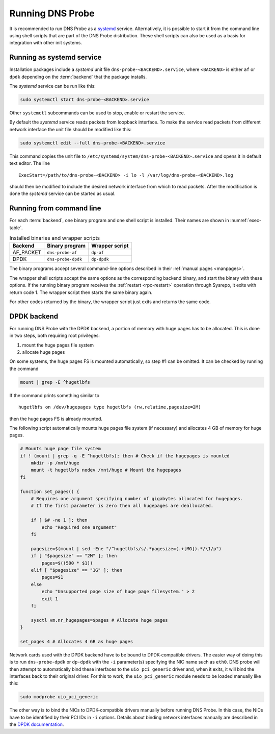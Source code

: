 *****************
Running DNS Probe
*****************

It is recommended to run DNS Probe as a `systemd <https://www.freedesktop.org/wiki/Software/systemd/>`_ service. Alternatively, it is possible to start it from the command line using shell scripts that are part of the DNS Probe distribution. These shell scripts can also be used as a basis for integration with other init systems.

Running as systemd service
==========================

Installation packages include a *systemd* unit file
``dns-probe-<BACKEND>.service``, where ``<BACKEND>`` is either ``af``
or ``dpdk`` depending on the :term:`backend` that the package installs.

The *systemd* service can be run like this:

.. code:: shell

    sudo systemctl start dns-probe-<BACKEND>.service

Other ``systemctl`` subcommands can be used to stop, enable or restart the service.

By default the *systemd* service reads packets from loopback interface. To make the service
read packets from different network interface the unit file should be modified like this:

.. code:: shell

    sudo systemctl edit --full dns-probe-<BACKEND>.service

This command copies the unit file to ``/etc/systemd/system/dns-probe-<BACKEND>.service`` and opens it
in default text editor. The line

::

    ExecStart=/path/to/dns-probe-<BACKEND> -i lo -l /var/log/dns-probe-<BACKEND>.log

should then be modified to include the desired network interface from which to read packets.
After the modification is done the *systemd* service can be started as usual.

Running from command line
=========================

For each :term:`backend`, one binary program and one shell script is installed. Their names are shown in :numref:`exec-table`.

.. _exec-table:

.. table:: Installed binaries and wrapper scripts

   +---------+------------------+--------------+
   |Backend  |Binary program    |Wrapper script|
   +=========+==================+==============+
   |AF_PACKET|``dns-probe-af``  |``dp-af``     |
   +---------+------------------+--------------+
   |DPDK     |``dns-probe-dpdk``|``dp-dpdk``   |
   +---------+------------------+--------------+

The binary programs accept several command-line options described in their :ref:`manual pages <manpages>`.

The wrapper shell scripts accept the same options as the corresponding backend binary, and start the binary with these options. If the running binary program receives the :ref:`restart <rpc-restart>` operation through Sysrepo, it exits with return code 1. The wrapper script then starts the same binary again.

For other codes returned by the binary, the wrapper script just exits and returns the same code.

DPDK backend
============

For running DNS Probe with the DPDK backend, a portion of memory with huge
pages has to be allocated. This is done in two steps, both requiring root privileges:

1. mount the huge pages file system
2. allocate huge pages

On some systems, the huge pages FS is mounted automatically, so step #1 can be omitted. It can be checked by running the command

.. code:: shell

   mount | grep -E ^hugetlbfs

If the command prints something similar to

::
 
   hugetlbfs on /dev/hugepages type hugetlbfs (rw,relatime,pagesize=2M)

then the huge pages FS is already mounted.

The following script automatically mounts huge pages file system (if
necessary) and allocates 4 GB of memory for huge pages.

.. code:: shell

    # Mounts huge page file system
    if ! (mount | grep -q -E ^hugetlbfs); then # Check if the hugepages is mounted
        mkdir -p /mnt/huge
        mount -t hugetlbfs nodev /mnt/huge # Mount the hugepages
    fi

    function set_pages() {
        # Requires one argument specifying number of gigabytes allocated for hugepages.
        # If the first parameter is zero then all hugepages are deallocated.

        if [ $# -ne 1 ]; then
            echo "Required one argument"
        fi

        pagesize=$(mount | sed -Ene "/^hugetlbfs/s/.*pagesize=(.+[MG]).*/\1/p")
        if [ "$pagesize" == "2M" ]; then
            pages=$((500 * $1))
        elif [ "$pagesize" == "1G" ]; then
            pages=$1
        else
            echo "Unsupported page size of huge page filesystem." > 2
            exit 1
        fi

        sysctl vm.nr_hugepages=$pages # Allocate huge pages
    }

    set_pages 4 # Allocates 4 GB as huge pages

Network cards used with the DPDK backend have to be bound to
DPDK-compatible drivers. The easier way of doing this is to run
``dns-probe-dpdk`` or ``dp-dpdk`` with the ``-i`` parameter(s)
specifying the NIC name such as ``eth0``. DNS probe will then attempt
to automatically bind these interfaces to the ``uio_pci_generic``
driver and, when it exits, it will bind the interfaces back to their
original driver. For this to work, the ``uio_pci_generic`` module
needs to be loaded manually like this:

.. code:: shell

    sudo modprobe uio_pci_generic

The other way is to bind the NICs to DPDK-compatible drivers manually
before running DNS Probe. In this case, the NICs have to
be identified by their PCI IDs in ``-i`` options. Details about binding network interfaces manually are described in the `DPDK documentation <https://doc.dpdk.org/guides/linux_gsg/linux_drivers.html>`_.
